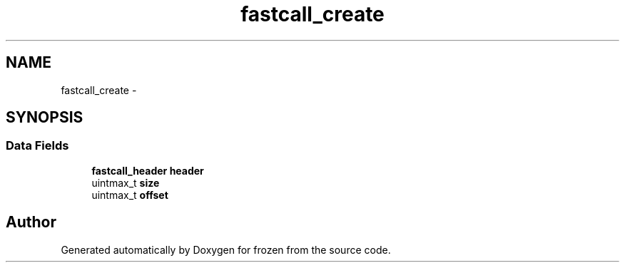 .TH "fastcall_create" 3 "Sat Nov 5 2011" "Version 1.0" "frozen" \" -*- nroff -*-
.ad l
.nh
.SH NAME
fastcall_create \- 
.SH SYNOPSIS
.br
.PP
.SS "Data Fields"

.in +1c
.ti -1c
.RI "\fBfastcall_header\fP \fBheader\fP"
.br
.ti -1c
.RI "uintmax_t \fBsize\fP"
.br
.ti -1c
.RI "uintmax_t \fBoffset\fP"
.br
.in -1c

.SH "Author"
.PP 
Generated automatically by Doxygen for frozen from the source code.

